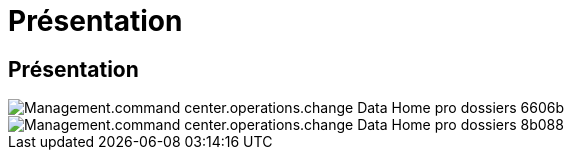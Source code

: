 = Présentation
:allow-uri-read: 




== Présentation

image::Management.command_center.operations.change_data_home_pro_folders-6606b.png[Management.command center.operations.change Data Home pro dossiers 6606b]

image::Management.command_center.operations.change_data_home_pro_folders-8b088.png[Management.command center.operations.change Data Home pro dossiers 8b088]
